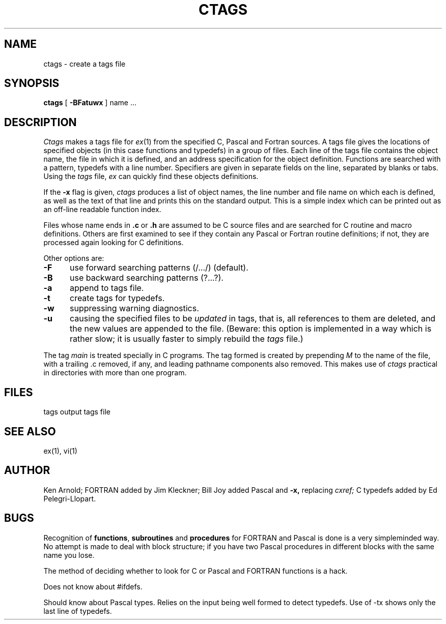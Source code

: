 .TH CTAGS 1 
.UC 4
.SH NAME
ctags \- create a tags file
.SH SYNOPSIS
.B ctags
[ 
.B \-BFatuwx
]
name ...
.SH DESCRIPTION
.I Ctags
makes a tags file for
.IR ex (1)
from the specified C, Pascal and Fortran sources.
A tags file gives the locations of specified objects (in this case
functions and typedefs) in a group of files.  Each line of the tags
file contains the object name, the file in which it is defined, and
an address specification for the object definition. Functions are
searched with a pattern, typedefs with a line number. Specifiers are
given in separate fields on the line, separated by blanks or tabs.
Using the
.I tags
file,
.I ex
can quickly find these objects definitions.
.PP
If the
.B \-x
flag is given, 
.I ctags
produces a list of object names, the line number and file
name on which each is defined, as well as the text of that line
and prints this on the standard output.  This is a simple index
which can be printed out as an off-line readable function index.
.PP
Files whose name ends in 
.B \.c
or
.B \.h
are assumed to be C source files and are searched for C routine and
macro definitions.
Others are first examined to see if they contain any Pascal or
Fortran routine definitions; if not, they are processed again
looking for C definitions.
.PP
Other options are:
.TP 5
.B \-F
use forward searching patterns (/.../) (default).
.TP 5
.B \-B
use backward searching patterns (?...?).
.TP 5
.B \-a
append to tags file.
.TP 5
.B \-t
create tags for typedefs.
.TP 5
.B \-w
suppressing warning diagnostics.
.TP 5
.B \-u
causing the specified files to be
.I updated
in tags, that is, all references to them are deleted,
and the new values are appended to the file.
(Beware: this option is implemented in a way which is rather slow;
it is usually faster to simply rebuild the
.I tags
file.)
.PP
The tag
.I main
is treated specially in C programs.
The tag formed is created by prepending
.I M
to the name of the file, with a trailing .c removed, if
any, and leading pathname components also removed.
This makes use of
.I ctags
practical in directories with more than one program.
.SH FILES
.DT
tags		output tags file
.SH SEE ALSO
ex(1), vi(1)
.SH AUTHOR
Ken Arnold; FORTRAN added by Jim Kleckner; Bill Joy
added Pascal and
.B \-x,
replacing
.I cxref;
C typedefs added by Ed Pelegri-Llopart.
.SH BUGS
Recognition of \fBfunctions\fR, \fBsubroutines\fR and \fBprocedures\fR
for FORTRAN and Pascal is done is a very simpleminded way.
No attempt is made to deal with block structure; if you have two
Pascal procedures in different blocks with the same name you lose.
.PP
The method of deciding whether to look for C or Pascal and FORTRAN
functions is a hack.
.PP
Does not know about #ifdefs.
.PP
Should know about Pascal types.
Relies on the input being well formed to detect typedefs.
Use of -tx shows only the last line of typedefs.
